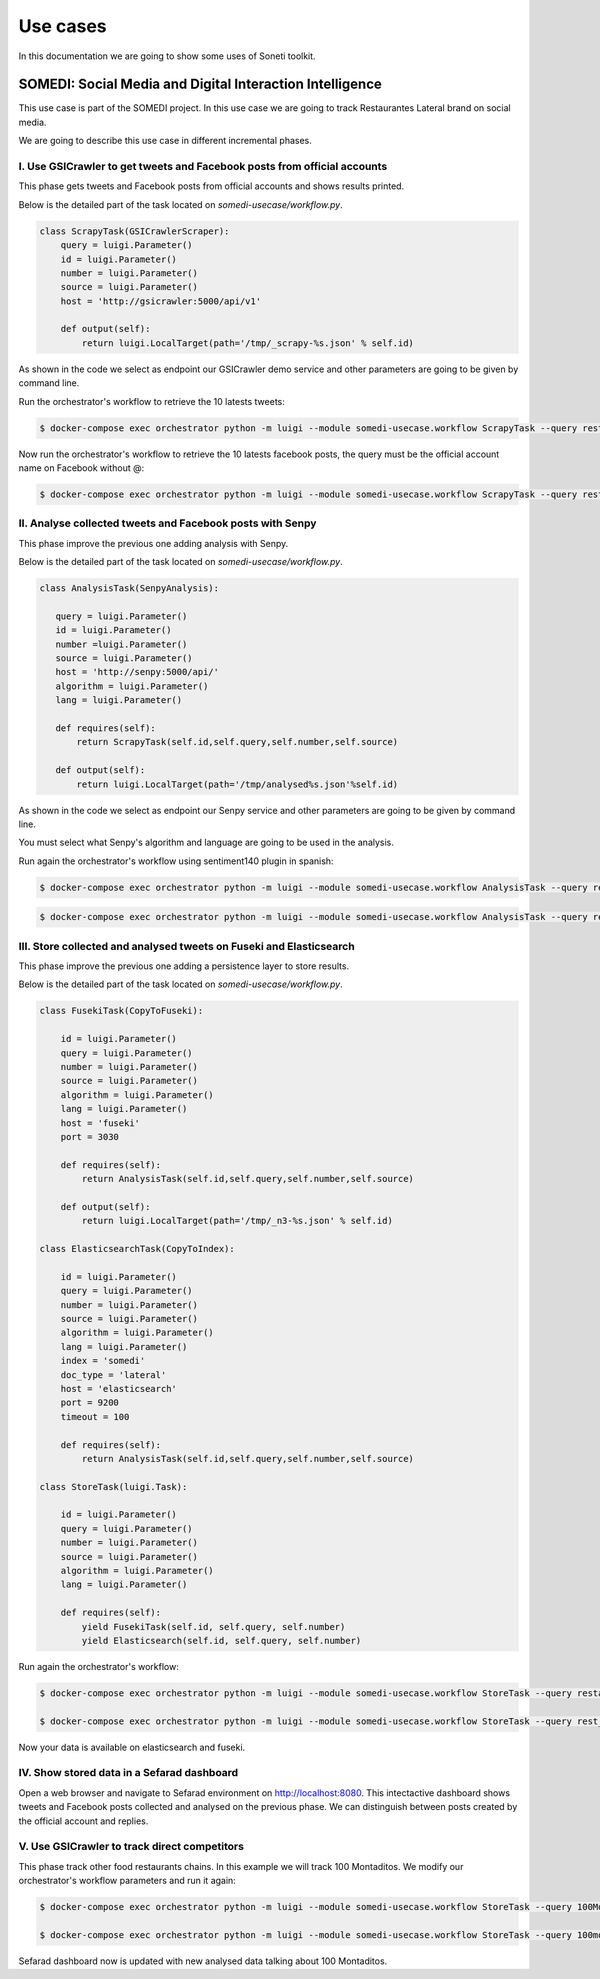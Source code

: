 =========
Use cases
=========

In this documentation we are going to show some uses of Soneti toolkit.

SOMEDI: Social Media and Digital Interaction Intelligence
---------------------------------------------------------

This use case is part of the SOMEDI project. In this use case we are going to track Restaurantes Lateral brand on social media.

We are going to describe this use case in different incremental phases.

I. Use GSICrawler to get tweets and Facebook posts from official accounts
~~~~~~~~~~~~~~~~~~~~~~~~~~~~~~~~~~~~~~~~~~~~~~~~~~~~~~~~~~~~~~~~~~~~~~~~~

This phase gets tweets and Facebook posts from official accounts and shows results printed.

Below is the detailed part of the task located on `somedi-usecase/workflow.py`.

.. sourcecode:: python 

    class ScrapyTask(GSICrawlerScraper):
        query = luigi.Parameter()
        id = luigi.Parameter()
        number = luigi.Parameter()
        source = luigi.Parameter()
        host = 'http://gsicrawler:5000/api/v1'

        def output(self):
            return luigi.LocalTarget(path='/tmp/_scrapy-%s.json' % self.id)

As shown in the code we select as endpoint our GSICrawler demo service and other parameters are going to be given by command line.

Run the orchestrator's workflow to retrieve the 10 latests tweets:

.. sourcecode:: bash 

    $ docker-compose exec orchestrator python -m luigi --module somedi-usecase.workflow ScrapyTask --query rest_lateral --number 10 --source twitter --id 1

Now run the orchestrator's workflow to retrieve the 10 latests facebook posts, the query must be the official account name on Facebook without @:

.. sourcecode:: bash 

    $ docker-compose exec orchestrator python -m luigi --module somedi-usecase.workflow ScrapyTask --query restauranteslateral --number 10 --source facebook --id 2


II. Analyse collected tweets and Facebook posts with Senpy
~~~~~~~~~~~~~~~~~~~~~~~~~~~~~~~~~~~~~~~~~~~~~~~~~~~~~~~~~~

This phase improve the previous one adding analysis with Senpy.

Below is the detailed part of the task located on `somedi-usecase/workflow.py`.

.. sourcecode:: python 

    class AnalysisTask(SenpyAnalysis):

       query = luigi.Parameter()
       id = luigi.Parameter()
       number =luigi.Parameter()
       source = luigi.Parameter()
       host = 'http://senpy:5000/api/'
       algorithm = luigi.Parameter()
       lang = luigi.Parameter()
     
       def requires(self):
           return ScrapyTask(self.id,self.query,self.number,self.source)
     
       def output(self):
           return luigi.LocalTarget(path='/tmp/analysed%s.json'%self.id)

As shown in the code we select as endpoint our Senpy service and other parameters are going to be given by command line.

You must select what Senpy's algorithm and language are going to be used in the analysis.

Run again the orchestrator's workflow using sentiment140 plugin in spanish:

.. sourcecode:: bash 

    $ docker-compose exec orchestrator python -m luigi --module somedi-usecase.workflow AnalysisTask --query restauranteslateral --number 10 --source facebook --algorithm sentiment140 --lang es --id 3

.. sourcecode:: bash 

    $ docker-compose exec orchestrator python -m luigi --module somedi-usecase.workflow AnalysisTask --query rest_lateral --number 10 --source twitter --algorithm sentiment140 --lang es --id 4

III. Store collected and analysed tweets on Fuseki and Elasticsearch
~~~~~~~~~~~~~~~~~~~~~~~~~~~~~~~~~~~~~~~~~~~~~~~~~~~~~~~~~~~~~~~~~~~~

This phase improve the previous one adding a persistence layer to store results. 

Below is the detailed part of the task located on `somedi-usecase/workflow.py`.

.. sourcecode:: python 

    class FusekiTask(CopyToFuseki):
        
        id = luigi.Parameter()
        query = luigi.Parameter()
        number = luigi.Parameter()
        source = luigi.Parameter()
        algorithm = luigi.Parameter()
        lang = luigi.Parameter()
        host = 'fuseki'
        port = 3030

        def requires(self):
            return AnalysisTask(self.id,self.query,self.number,self.source)
            
        def output(self):
            return luigi.LocalTarget(path='/tmp/_n3-%s.json' % self.id)

    class ElasticsearchTask(CopyToIndex):
        
        id = luigi.Parameter()
        query = luigi.Parameter()
        number = luigi.Parameter()
        source = luigi.Parameter()
        algorithm = luigi.Parameter()
        lang = luigi.Parameter()
        index = 'somedi'
        doc_type = 'lateral'
        host = 'elasticsearch'
        port = 9200
        timeout = 100

        def requires(self):
            return AnalysisTask(self.id,self.query,self.number,self.source)

    class StoreTask(luigi.Task):

        id = luigi.Parameter()
        query = luigi.Parameter()
        number = luigi.Parameter()
        source = luigi.Parameter()
        algorithm = luigi.Parameter()
        lang = luigi.Parameter()

        def requires(self):
            yield FusekiTask(self.id, self.query, self.number)
            yield Elasticsearch(self.id, self.query, self.number)

Run again the orchestrator's workflow:

.. sourcecode:: bash 
    
    $ docker-compose exec orchestrator python -m luigi --module somedi-usecase.workflow StoreTask --query restauranteslateral --number 10 --source facebook --algorithm sentiment140 --lang es --id 5

    $ docker-compose exec orchestrator python -m luigi --module somedi-usecase.workflow StoreTask --query rest_lateral --number 10 --source twitter --algorithm sentiment140 --lang es --id 6

Now your data is available on elasticsearch and fuseki.

IV. Show stored data in a Sefarad dashboard
~~~~~~~~~~~~~~~~~~~~~~~~~~~~~~~~~~~~~~~~~~~

Open a web browser and navigate to Sefarad environment on http://localhost:8080. This intectactive dashboard shows tweets and Facebook posts collected and analysed on the previous phase. We can distinguish between posts created by the official account and replies.

V. Use GSICrawler to track direct competitors
~~~~~~~~~~~~~~~~~~~~~~~~~~~~~~~~~~~~~~~~~~~~~

This phase track other food restaurants chains. In this example we will track 100 Montaditos. We modify our orchestrator's workflow parameters and run it again:

.. sourcecode:: bash 
    
    $ docker-compose exec orchestrator python -m luigi --module somedi-usecase.workflow StoreTask --query 100MontaditosSpain --number 10 --source facebook --algorithm sentiment140 --lang es --id 7

    $ docker-compose exec orchestrator python -m luigi --module somedi-usecase.workflow StoreTask --query 100montaditos --number 10 --source twitter --algorithm sentiment140 --lang es --id 8

Sefarad dashboard now is updated with new analysed data talking about 100 Montaditos.